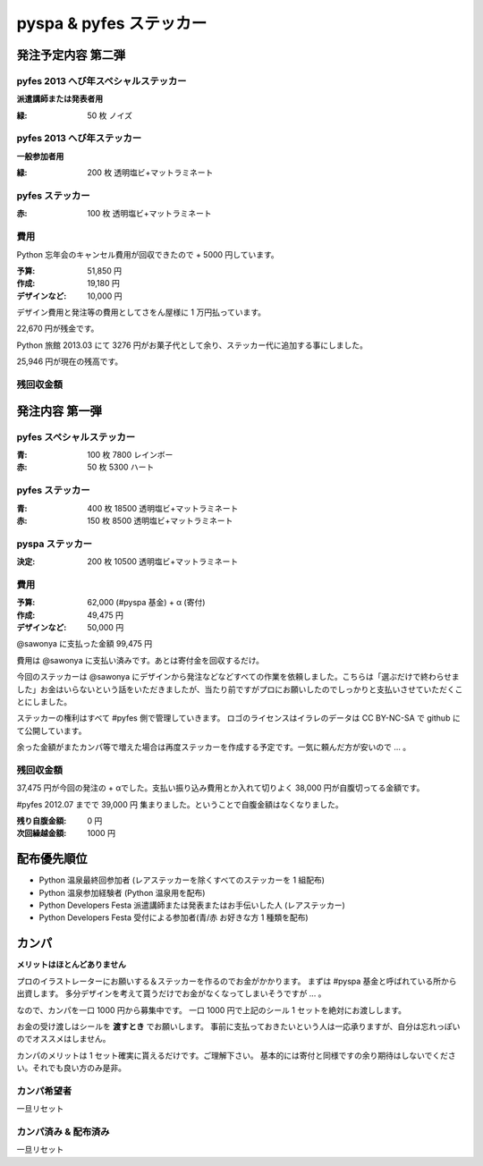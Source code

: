 ########################
pyspa & pyfes ステッカー
########################

発注予定内容 第二弾
===================

pyfes 2013 へび年スペシャルステッカー
-------------------------------------

**派遣講師または発表者用**

:緑: 50 枚 ノイズ

pyfes 2013 へび年ステッカー
---------------------------

**一般参加者用**

:緑: 200 枚 透明塩ビ+マットラミネート

pyfes ステッカー
----------------

:赤: 100 枚 透明塩ビ+マットラミネート

費用
----

Python 忘年会のキャンセル費用が回収できたので + 5000 円しています。

:予算: 51,850 円
:作成: 19,180 円
:デザインなど: 10,000 円

デザイン費用と発注等の費用としてさをん屋様に 1 万円払っています。

22,670 円が残金です。

Python 旅館 2013.03 にて 3276 円がお菓子代として余り、ステッカー代に追加する事にしました。

25,946 円が現在の残高です。

残回収金額
----------



発注内容 第一弾
===============

pyfes スペシャルステッカー
--------------------------

:青: 100 枚 7800 レインボー
:赤: 50 枚 5300 ハート

pyfes ステッカー
----------------

:青: 400 枚 18500 透明塩ビ+マットラミネート
:赤: 150 枚 8500 透明塩ビ+マットラミネート

pyspa ステッカー
----------------

:決定: 200 枚 10500 透明塩ビ+マットラミネート

費用
----

:予算: 62,000 (#pyspa 基金) + α (寄付)
:作成: 49,475 円
:デザインなど: 50,000 円

@sawonya に支払った金額 99,475 円

費用は @sawonya に支払い済みです。あとは寄付金を回収するだけ。

今回のステッカーは @sawonya にデザインから発注などなどすべての作業を依頼しました。こちらは「選ぶだけで終わらせました」お金はいらないという話をいただきましたが、当たり前ですがプロにお願いしたのでしっかりと支払いさせていただくことにしました。

ステッカーの権利はすべて #pyfes 側で管理していきます。
ロゴのライセンスはイラレのデータは CC BY-NC-SA で github にて公開しています。

余った金額がまたカンパ等で増えた場合は再度ステッカーを作成する予定です。一気に頼んだ方が安いので ... 。

残回収金額
----------

37,475 円が今回の発注の + αでした。支払い振り込み費用とか入れて切りよく 38,000 円が自腹切ってる金額です。

#pyfes 2012.07 までで 39,000 円 集まりました。ということで自腹金額はなくなりました。

:残り自腹金額: 0 円
:次回繰越金額: 1000 円

配布優先順位
============

- Python 温泉最終回参加者 (レアステッカーを除くすべてのステッカーを 1 組配布)
- Python 温泉参加経験者 (Python 温泉用を配布)
- Python Developers Festa 派遣講師または発表またはお手伝いした人 (レアステッカー)
- Python Developers Festa 受付による参加者(青/赤 お好きな方 1 種類を配布)

カンパ
======

**メリットはほとんどありません**

プロのイラストレーターにお願いする＆ステッカーを作るのでお金がかかります。
まずは #pyspa 基金と呼ばれている所から出資します。
多分デザインを考えて貰うだけでお金がなくなってしまいそうですが ... 。

なので、カンパを一口 1000 円から募集中です。
一口 1000 円で上記のシール 1 セットを絶対にお渡しします。

お金の受け渡しはシールを **渡すとき** でお願いします。
事前に支払っておきたいという人は一応承りますが、自分は忘れっぽいのでオススメはしません。

カンパのメリットは 1 セット確実に貰えるだけです。ご理解下さい。
基本的には寄付と同様ですの余り期待はしないでください。それでも良い方のみ是非。

カンパ希望者
------------

一旦リセット

カンパ済み & 配布済み
---------------------

一旦リセット
